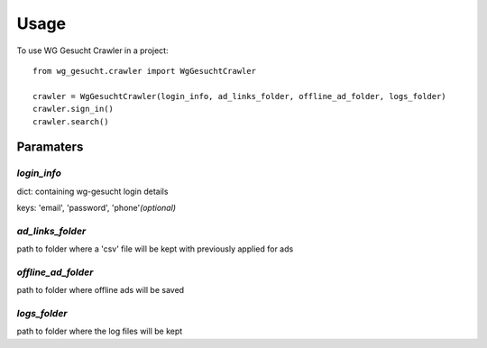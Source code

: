 ========
Usage
========

To use WG Gesucht Crawler in a project::

    from wg_gesucht.crawler import WgGesuchtCrawler

    crawler = WgGesuchtCrawler(login_info, ad_links_folder, offline_ad_folder, logs_folder)
    crawler.sign_in()
    crawler.search()


Paramaters
----------

*login_info*
""""""""""""
dict: containing wg-gesucht login details

keys: 'email', 'password', 'phone'*(optional)*

*ad_links_folder*
"""""""""""""""""
path to folder where a 'csv' file will be kept with previously applied for ads

*offline_ad_folder*
"""""""""""""""""""
path to folder where offline ads will be saved

*logs_folder*
"""""""""""""
path to folder where the log files will be kept
